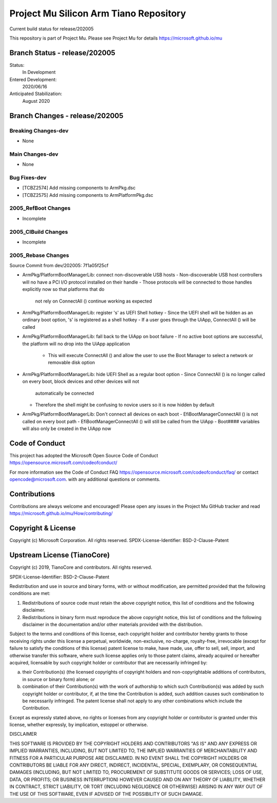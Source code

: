=======================================
Project Mu Silicon Arm Tiano Repository
=======================================

.. |build_status_windows| image:: https://dev.azure.com/projectmu/mu/_apis/build/status/mu_silicon_arm_tiano%20PR%20gate?branchName=release/202005

|build_status_windows| Current build status for release/202005

This repository is part of Project Mu.  Please see Project Mu for details https://microsoft.github.io/mu

Branch Status - release/202005
==============================

Status:
  In Development

Entered Development:
  2020/06/16

Anticipated Stabilization:
  August 2020

Branch Changes - release/202005
===============================

Breaking Changes-dev
--------------------

- None

Main Changes-dev
----------------

- None

Bug Fixes-dev
-------------

- [TCBZ2574] Add missing components to ArmPkg.dsc
- [TCBZ2575] Add missing components to ArmPlatformPkg.dsc

2005_RefBoot Changes
--------------------

- Incomplete

2005_CIBuild Changes
--------------------

- Incomplete

2005_Rebase Changes
-------------------

Source Commit from dev/202005: 7f1a05f25cf

- ArmPkg/PlatformBootManagerLib: connect non-discoverable USB hosts
  - Non-discoverable USB host controllers will no have a PCI I/O protocol installed on their handle
  - Those protocols will be connected to those handles explicitly now  so that platforms that do
    not rely on ConnectAll () continue working as expected

- ArmPkg/PlatformBootManagerLib: register 's' as UEFI Shell hotkey
  - Since the UEFI shell will be hidden as an ordinary boot option, 's' is registered as a shell hotkey
  - If a user goes through the UiApp, ConnectAll () will be called

- ArmPkg/PlatformBootManagerLib: fall back to the UiApp on boot failure
  - If no active boot options are successful, the platform will no drop into the UiApp application
    - This will execute ConnectAll () and allow the user to use the Boot Manager to select a network or
      removable disk option

- ArmPkg/PlatformBootManagerLib: hide UEFI Shell as a regular boot option
  - Since ConnectAll () is no longer called on every boot, block devices and other devices will not
    automatically be connected
  - Therefore the shell might be confusing to novice users so it is now hidden by default

- ArmPkg/PlatformBootManagerLib: Don't connect all devices on each boot
  - EfiBootManagerConnectAll () is not called on every boot path
  - EfiBootManagerConnectAll () will still be called from the UiApp
  - Boot#### variables will also only be created in the UiApp now

Code of Conduct
===============

This project has adopted the Microsoft Open Source Code of Conduct https://opensource.microsoft.com/codeofconduct/

For more information see the Code of Conduct FAQ https://opensource.microsoft.com/codeofconduct/faq/
or contact `opencode@microsoft.com <mailto:opencode@microsoft.com>`_. with any additional questions or comments.

Contributions
=============

Contributions are always welcome and encouraged!
Please open any issues in the Project Mu GitHub tracker and read https://microsoft.github.io/mu/How/contributing/


Copyright & License
===================

Copyright (c) Microsoft Corporation. All rights reserved.
SPDX-License-Identifier: BSD-2-Clause-Patent

Upstream License (TianoCore)
============================

Copyright (c) 2019, TianoCore and contributors.  All rights reserved.

SPDX-License-Identifier: BSD-2-Clause-Patent

Redistribution and use in source and binary forms, with or without
modification, are permitted provided that the following conditions are met:

1. Redistributions of source code must retain the above copyright notice,
   this list of conditions and the following disclaimer.

2. Redistributions in binary form must reproduce the above copyright notice,
   this list of conditions and the following disclaimer in the documentation
   and/or other materials provided with the distribution.

Subject to the terms and conditions of this license, each copyright holder
and contributor hereby grants to those receiving rights under this license
a perpetual, worldwide, non-exclusive, no-charge, royalty-free, irrevocable
(except for failure to satisfy the conditions of this license) patent
license to make, have made, use, offer to sell, sell, import, and otherwise
transfer this software, where such license applies only to those patent
claims, already acquired or hereafter acquired, licensable by such copyright
holder or contributor that are necessarily infringed by:

(a) their Contribution(s) (the licensed copyrights of copyright holders and
    non-copyrightable additions of contributors, in source or binary form)
    alone; or

(b) combination of their Contribution(s) with the work of authorship to
    which such Contribution(s) was added by such copyright holder or
    contributor, if, at the time the Contribution is added, such addition
    causes such combination to be necessarily infringed. The patent license
    shall not apply to any other combinations which include the
    Contribution.

Except as expressly stated above, no rights or licenses from any copyright
holder or contributor is granted under this license, whether expressly, by
implication, estoppel or otherwise.

DISCLAIMER

THIS SOFTWARE IS PROVIDED BY THE COPYRIGHT HOLDERS AND CONTRIBUTORS "AS IS"
AND ANY EXPRESS OR IMPLIED WARRANTIES, INCLUDING, BUT NOT LIMITED TO, THE
IMPLIED WARRANTIES OF MERCHANTABILITY AND FITNESS FOR A PARTICULAR PURPOSE
ARE DISCLAIMED. IN NO EVENT SHALL THE COPYRIGHT HOLDERS OR CONTRIBUTORS BE
LIABLE FOR ANY DIRECT, INDIRECT, INCIDENTAL, SPECIAL, EXEMPLARY, OR
CONSEQUENTIAL DAMAGES (INCLUDING, BUT NOT LIMITED TO, PROCUREMENT OF
SUBSTITUTE GOODS OR SERVICES; LOSS OF USE, DATA, OR PROFITS; OR BUSINESS
INTERRUPTION) HOWEVER CAUSED AND ON ANY THEORY OF LIABILITY, WHETHER IN
CONTRACT, STRICT LIABILITY, OR TORT (INCLUDING NEGLIGENCE OR OTHERWISE)
ARISING IN ANY WAY OUT OF THE USE OF THIS SOFTWARE, EVEN IF ADVISED OF THE
POSSIBILITY OF SUCH DAMAGE.
